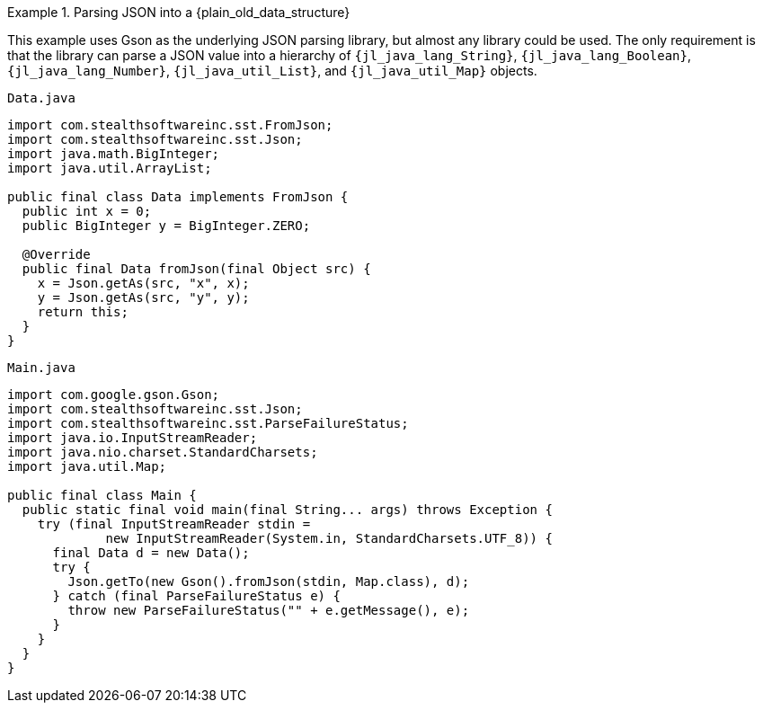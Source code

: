 //
// Copyright (C) 2012-2024 Stealth Software Technologies, Inc.
//
// Permission is hereby granted, free of charge, to any person
// obtaining a copy of this software and associated documentation
// files (the "Software"), to deal in the Software without
// restriction, including without limitation the rights to use,
// copy, modify, merge, publish, distribute, sublicense, and/or
// sell copies of the Software, and to permit persons to whom the
// Software is furnished to do so, subject to the following
// conditions:
//
// The above copyright notice and this permission notice (including
// the next paragraph) shall be included in all copies or
// substantial portions of the Software.
//
// THE SOFTWARE IS PROVIDED "AS IS", WITHOUT WARRANTY OF ANY KIND,
// EXPRESS OR IMPLIED, INCLUDING BUT NOT LIMITED TO THE WARRANTIES
// OF MERCHANTABILITY, FITNESS FOR A PARTICULAR PURPOSE AND
// NONINFRINGEMENT. IN NO EVENT SHALL THE AUTHORS OR COPYRIGHT
// HOLDERS BE LIABLE FOR ANY CLAIM, DAMAGES OR OTHER LIABILITY,
// WHETHER IN AN ACTION OF CONTRACT, TORT OR OTHERWISE, ARISING
// FROM, OUT OF OR IN CONNECTION WITH THE SOFTWARE OR THE USE OR
// OTHER DEALINGS IN THE SOFTWARE.
//
// SPDX-License-Identifier: MIT
//

.Parsing JSON into a {plain_old_data_structure}
[example]
====
This example uses Gson as the underlying JSON parsing library, but
almost any library could be used.
The only requirement is that the library can parse a JSON value into a
hierarchy of
`{jl_java_lang_String}`,
`{jl_java_lang_Boolean}`,
`{jl_java_lang_Number}`,
`{jl_java_util_List}`,
and
`{jl_java_util_Map}`
objects.

.`Data.java`
[source,java,subs="{sst_subs_source}"]
----
import com.stealthsoftwareinc.sst.FromJson;
import com.stealthsoftwareinc.sst.Json;
import java.math.BigInteger;
import java.util.ArrayList;

public final class Data implements FromJson<Data> {
  public int x = 0;
  public BigInteger y = BigInteger.ZERO;

  @Override
  public final Data fromJson(final Object src) {
    x = Json.getAs(src, "x", x);
    y = Json.getAs(src, "y", y);
    return this;
  }
}
----

.`Main.java`
[source,java,subs="{sst_subs_source}"]
----
import com.google.gson.Gson;
import com.stealthsoftwareinc.sst.Json;
import com.stealthsoftwareinc.sst.ParseFailureStatus;
import java.io.InputStreamReader;
import java.nio.charset.StandardCharsets;
import java.util.Map;

public final class Main {
  public static final void main(final String... args) throws Exception {
    try (final InputStreamReader stdin =
             new InputStreamReader(System.in, StandardCharsets.UTF_8)) {
      final Data d = new Data();
      try {
        Json.getTo(new Gson().fromJson(stdin, Map.class), d);
      } catch (final ParseFailureStatus e) {
        throw new ParseFailureStatus("<stdin>" + e.getMessage(), e);
      }
    }
  }
}
----
====

//
